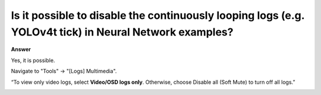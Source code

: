.. tags:: neural network, log system, amb82-mini

Is it possible to disable the continuously looping logs (e.g. YOLOv4t tick) in Neural Network examples?
============================================================================================================

**Answer**

Yes, it is possible. 

Navigate to "Tools" -> "[Logs] Multimedia".

“To view only video logs, select **Video/OSD logs only**. Otherwise, choose Disable all (Soft Mute) to turn off all logs.”

|image01|

.. |image01| image:: ../_static/FAQ/disable_nn_logs/image01.png
   :width:  1936 px
   :height:  1048 px
   :scale: 50%